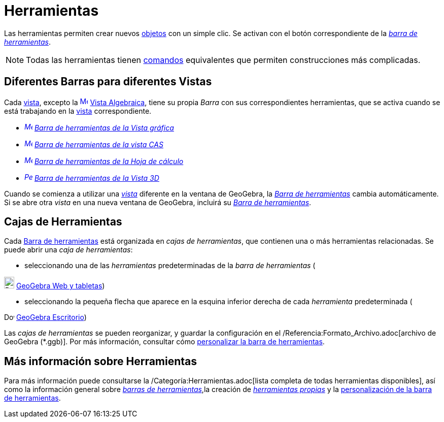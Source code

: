 = Herramientas
:page-en: Tools
ifdef::env-github[:imagesdir: /es/modules/ROOT/assets/images]

Las herramientas permiten crear nuevos xref:/Objetos.adoc[objetos] con un simple clic. Se activan con el botón
correspondiente de la xref:/Barra_de_herramientas.adoc[_barra de herramientas_].

[NOTE]
====

Todas las [.mw-selflink .selflink]#herramientas# tienen xref:/Comandos.adoc[comandos] equivalentes que permiten
construcciones más complicadas.

====

== Diferentes Barras para diferentes Vistas

Cada xref:/Vistas.adoc[vista], excepto la xref:/Vista_Algebraica.adoc[image:16px-Menu_view_algebra.svg.png[Menu view
algebra.svg,width=16,height=16]] xref:/Vista_Algebraica.adoc[Vista Algebraica], tiene su propia _Barra_ con sus
correspondientes [.mw-selflink .selflink]#herramientas#, que se activa cuando se está trabajando en la
xref:/Vistas.adoc[vista] correspondiente.

* _xref:/Herramientas_Gráficas.adoc[image:16px-Menu_view_graphics.svg.png[Menu view graphics.svg,width=16,height=16]]
xref:/Herramientas_Gráficas.adoc[Barra de herramientas de la Vista gráfica]_
* _xref:/Herramientas_CAS.adoc[image:16px-Menu_view_cas.svg.png[Menu view cas.svg,width=16,height=16]]
xref:/Herramientas_CAS.adoc[Barra de herramientas de la vista CAS]_
* _xref:/tools/Herramientas_de_Hoja_de_Cálculo.adoc[image:16px-Menu_view_spreadsheet.svg.png[Menu view
spreadsheet.svg,width=16,height=16]] xref:/tools/Herramientas_de_Hoja_de_Cálculo.adoc[Barra de herramientas de la Hoja
de cálculo]_
* _xref:/Herramientas_3D.adoc[image:16px-Perspectives_algebra_3Dgraphics.svg.png[Perspectives algebra
3Dgraphics.svg,width=16,height=16]] xref:/Herramientas_3D.adoc[Barra de herramientas de la Vista 3D]_

Cuando se comienza a utilizar una _xref:/Vistas.adoc[vista]_ diferente en la ventana de GeoGebra, la
_xref:/Barra_de_herramientas.adoc[Barra de herramientas]_ cambia automáticamente. Si se abre otra _vista_ en una nueva
ventana de GeoGebra, incluirá su _xref:/Barra_de_herramientas.adoc[Barra de herramientas]_.

== Cajas de Herramientas

Cada xref:/Barra_de_herramientas.adoc[Barra de herramientas] está organizada en _cajas de herramientas_, que contienen
una o más herramientas relacionadas. Se puede abrir una _caja de herramientas_:

* seleccionando una de las _herramientas_ predeterminadas de la _barra de herramientas_ (

image:20px-Download-icons-device-tablet.png[Download-icons-device-tablet.png,width=20,height=23]
https://www.geogebra.org/download[GeoGebra Web y tabletas])

* seleccionando la pequeña flecha que aparece en la esquina inferior derecha de cada _herramienta_ predeterminada (

image:20px-Download-icons-device-screen.png[Download-icons-device-screen.png,width=20,height=14]
https://www.geogebra.org/download[GeoGebra Escritorio])

Las _cajas de herramientas_ se pueden reorganizar, y guardar la configuración en el
/Referencia:Formato_Archivo.adoc[archivo de GeoGebra (*.ggb)]. Por más información, consultar cómo
xref:/Barra_de_herramientas.adoc[personalizar la barra de herramientas].

== Más información sobre Herramientas

Para más información puede consultarse la /Categoría:Herramientas.adoc[lista completa de todas herramientas
disponibles], así como la información general sobre xref:/Barra_de_Herramientas.adoc[_barras de herramientas_],la
creación de _xref:/Herramientas_Propias.adoc[herramientas propias]_ y la
xref:/Barra_de_Herramientas.adoc[personalización de la barra de herramientas].
